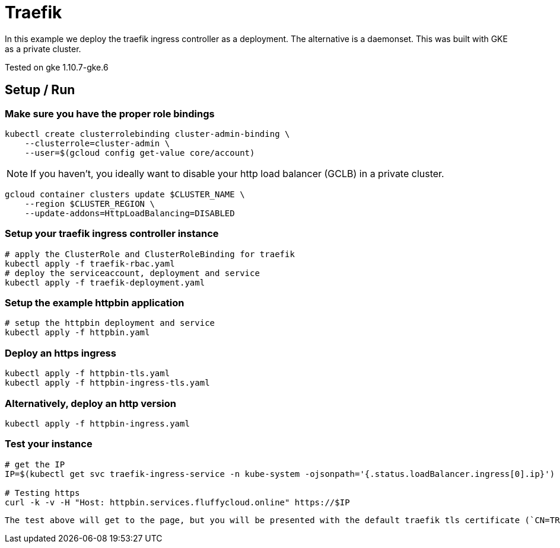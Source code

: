= Traefik

In this example we deploy the traefik ingress controller as a deployment.  The alternative is a daemonset.  This was built with GKE as a private cluster.

Tested on gke 1.10.7-gke.6

== Setup / Run

=== Make sure you have the proper role bindings
[source,bash]
----
kubectl create clusterrolebinding cluster-admin-binding \
    --clusterrole=cluster-admin \
    --user=$(gcloud config get-value core/account)
----

NOTE: If you haven't, you ideally want to disable your http load balancer (GCLB) in a private cluster.
[source,bash]
----
gcloud container clusters update $CLUSTER_NAME \
    --region $CLUSTER_REGION \
    --update-addons=HttpLoadBalancing=DISABLED
----


=== Setup your traefik ingress controller instance
[source,bash]
----
# apply the ClusterRole and ClusterRoleBinding for traefik
kubectl apply -f traefik-rbac.yaml
# deploy the serviceaccount, deployment and service
kubectl apply -f traefik-deployment.yaml
----

=== Setup the example httpbin application
[source,bash]
----
# setup the httpbin deployment and service
kubectl apply -f httpbin.yaml
----

=== Deploy an https ingress
[source,bash]
----
kubectl apply -f httpbin-tls.yaml
kubectl apply -f httpbin-ingress-tls.yaml
----

=== Alternatively, deploy an http version
[source,bash]
----
kubectl apply -f httpbin-ingress.yaml
----

=== Test your instance
[source,bash]
----
# get the IP
IP=$(kubectl get svc traefik-ingress-service -n kube-system -ojsonpath='{.status.loadBalancer.ingress[0].ip}')

# Testing https
curl -k -v -H "Host: httpbin.services.fluffycloud.online" https://$IP
----

[NOTE]
----
The test above will get to the page, but you will be presented with the default traefik tls certificate (`CN=TRAEFIK DEFAULT CERT`).  To get the actual certificate, you have to create the DNS entry or modify your host file to point to the traefik ingress service external IP (`$IP`).  You can change this cert in as an https://docs.traefik.io/configuration/entrypoints/#all-available-options[argument] if you choose.
----


